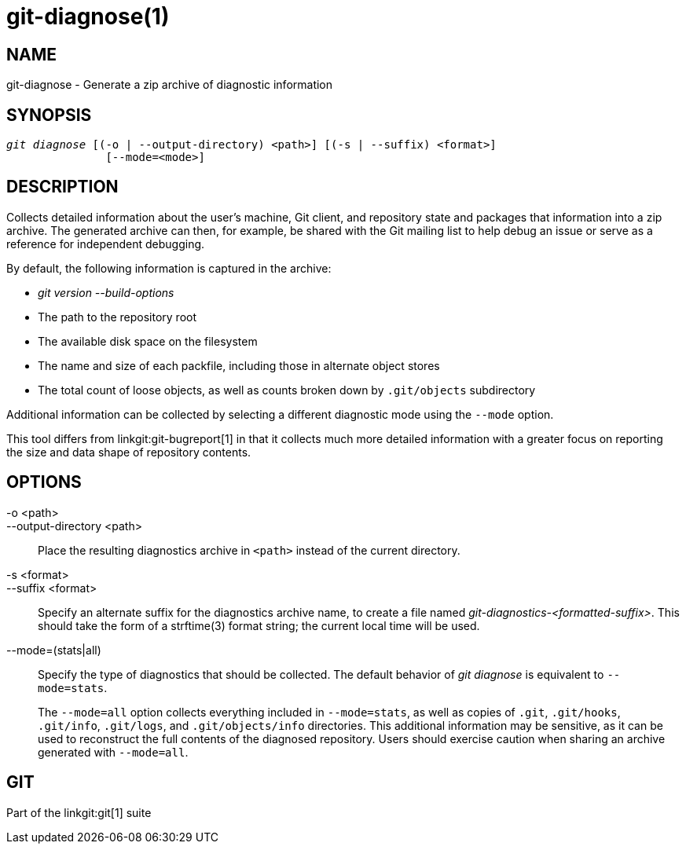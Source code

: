 git-diagnose(1)
================

NAME
----
git-diagnose - Generate a zip archive of diagnostic information

SYNOPSIS
--------
[verse]
'git diagnose' [(-o | --output-directory) <path>] [(-s | --suffix) <format>]
	       [--mode=<mode>]

DESCRIPTION
-----------
Collects detailed information about the user's machine, Git client, and
repository state and packages that information into a zip archive. The
generated archive can then, for example, be shared with the Git mailing list to
help debug an issue or serve as a reference for independent debugging.

By default, the following information is captured in the archive:

  * 'git version --build-options'
  * The path to the repository root
  * The available disk space on the filesystem
  * The name and size of each packfile, including those in alternate object
    stores
  * The total count of loose objects, as well as counts broken down by
    `.git/objects` subdirectory

Additional information can be collected by selecting a different diagnostic mode
using the `--mode` option.

This tool differs from linkgit:git-bugreport[1] in that it collects much more
detailed information with a greater focus on reporting the size and data shape
of repository contents.

OPTIONS
-------
-o <path>::
--output-directory <path>::
	Place the resulting diagnostics archive in `<path>` instead of the
	current directory.

-s <format>::
--suffix <format>::
	Specify an alternate suffix for the diagnostics archive name, to create
	a file named 'git-diagnostics-<formatted-suffix>'. This should take the
	form of a strftime(3) format string; the current local time will be
	used.

--mode=(stats|all)::
	Specify the type of diagnostics that should be collected. The default behavior
	of 'git diagnose' is equivalent to `--mode=stats`.
+
The `--mode=all` option collects everything included in `--mode=stats`, as well
as copies of `.git`, `.git/hooks`, `.git/info`, `.git/logs`, and
`.git/objects/info` directories. This additional information may be sensitive,
as it can be used to reconstruct the full contents of the diagnosed repository.
Users should exercise caution when sharing an archive generated with
`--mode=all`.

GIT
---
Part of the linkgit:git[1] suite
